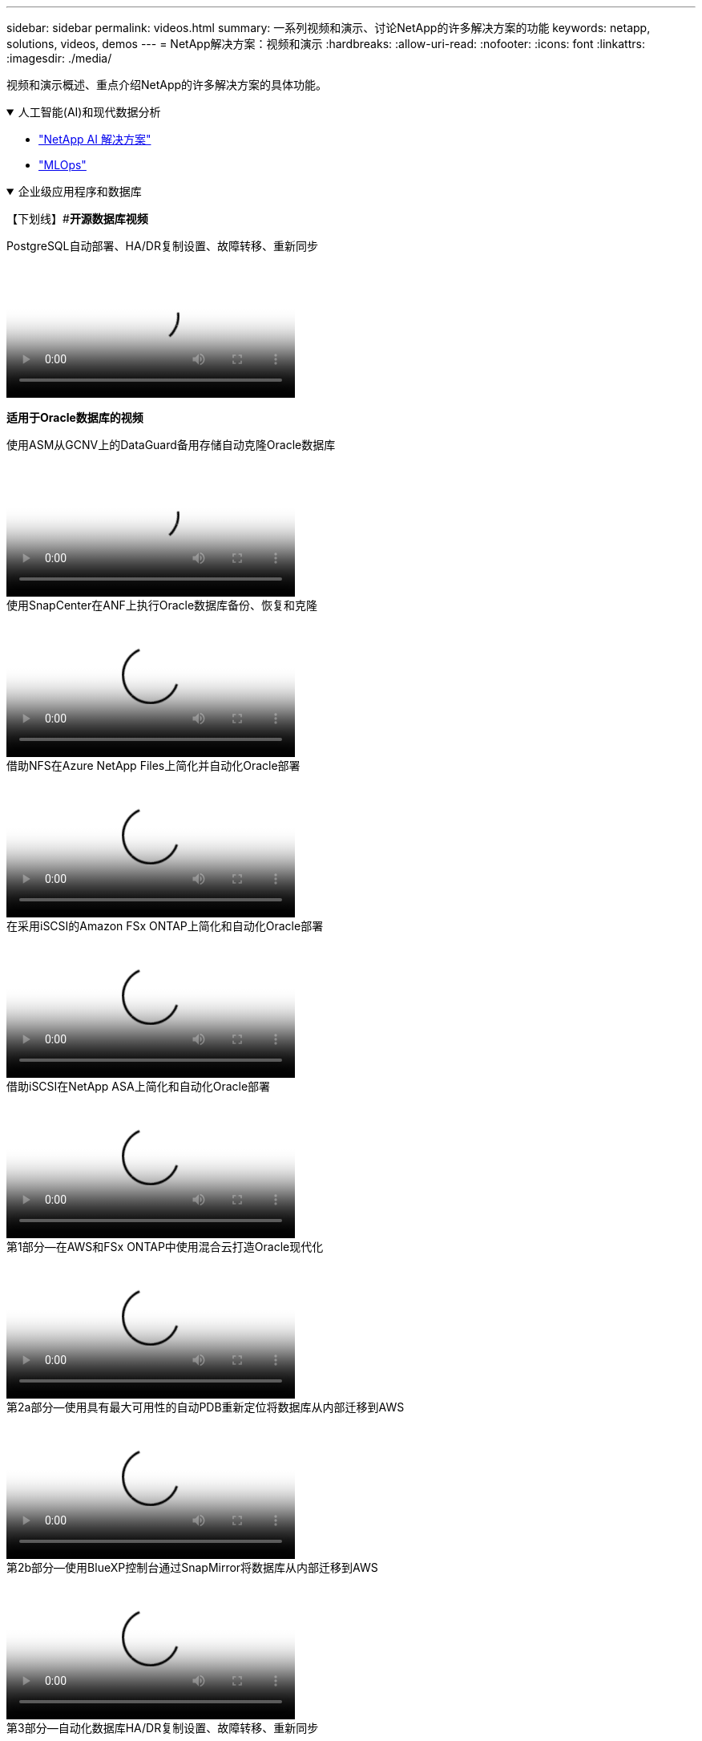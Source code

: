 ---
sidebar: sidebar 
permalink: videos.html 
summary: 一系列视频和演示、讨论NetApp的许多解决方案的功能 
keywords: netapp, solutions, videos, demos 
---
= NetApp解决方案：视频和演示
:hardbreaks:
:allow-uri-read: 
:nofooter: 
:icons: font
:linkattrs: 
:imagesdir: ./media/


[role="lead"]
视频和演示概述、重点介绍NetApp的许多解决方案的具体功能。

.人工智能(AI)和现代数据分析
[#ai%collapsible%open]
====
* link:https://www.youtube.com/playlist?list=PLdXI3bZJEw7nSrRhuolRPYqvSlGLuTOAO["NetApp AI 解决方案"^]
* link:https://www.youtube.com/playlist?list=PLdXI3bZJEw7n1sWK-QGq4QMI1VBJS-ZZW["MLOps"^]


====
.企业级应用程序和数据库
[#db%collapsible%open]
====
【下划线】#*开源数据库视频*

.PostgreSQL自动部署、HA/DR复制设置、故障转移、重新同步
video::c381b887-8c8b-4d7d-8b0f-b0c0010c5c04[panopto,width=360]
[Underline]#*适用于Oracle数据库的视频*#

.使用ASM从GCNV上的DataGuard备用存储自动克隆Oracle数据库
video::74062c18-b120-45b7-9bf9-b2db00f73675[panopto,width=360]
.使用SnapCenter在ANF上执行Oracle数据库备份、恢复和克隆
video::960fb370-c6e0-4406-b6d5-b110014130e8[panopto,width=360]
.借助NFS在Azure NetApp Files上简化并自动化Oracle部署
video::d1c859b6-e45a-44c7-8361-b10f012fc89b[panopto,width=360]
.在采用iSCSI的Amazon FSx ONTAP上简化和自动化Oracle部署
video::81e389a0-d9b8-495c-883b-b0d701710847[panopto,width=360]
.借助iSCSI在NetApp ASA上简化和自动化Oracle部署
video::79095731-6b02-41d5-9fa1-b0c00100d055[panopto,width=360]
.第1部分—在AWS和FSx ONTAP中使用混合云打造Oracle现代化
video::b1a7bb05-caea-44a0-bd9a-b01200f372e9[panopto,width=360]
.第2a部分—使用具有最大可用性的自动PDB重新定位将数据库从内部迁移到AWS
video::bb088a3e-bbfb-4927-bf44-b01200f38b17[panopto,width=360]
.第2b部分—使用BlueXP控制台通过SnapMirror将数据库从内部迁移到AWS
video::c0df32f8-d6d3-4b79-b0bd-b01200f3a2e8[panopto,width=360]
.第3部分—自动化数据库HA/DR复制设置、故障转移、重新同步
video::5fd03759-a691-4007-9748-b01200f3b79c[panopto,width=360]
.第4a部分—从复制的备用副本中使用SnapCenter UI进行开发/测试的数据库克隆
video::2f731d7c-0873-4a4d-8491-b01200f90a82[panopto,width=360]
.第4b部分—使用SnapCenter UI备份、还原和克隆数据库
video::97790d62-ff19-40e0-9784-b01200f920ed[panopto,width=360]
.第4c部分—数据库备份、使用BlueXP SaaS应用程序进行还原的备份和恢复
video::4b0fd212-7641-46b8-9e55-b01200f9383a[panopto,width=360]
【下划线】#* SQL Server数据库视频*

.使用Amazon FSx ONTAP在AWS EC2上部署SQL Server
video::27f28284-433d-4273-8748-b01200fb3cd7[panopto,width=360]
.使用存储快照克隆Oracle多租户可插拔数据库
video::krzMWjrrMb0[youtube,width=360]
.借助 Ansible 在 FlexPod 上自动部署 Oracle 19c RAC
video::VcQMJIRzhoY[youtube,width=360]
*案例研究*

* link:https://customers.netapp.com/en/sap-azure-netapp-files-case-study["基于 Azure NetApp Files 的 SAP"^]


====
.混合多云(HMC)
[#hmc%collapsible%open]
====
【下划线】#*适用于AWS/VMC*的视频#

.使用iSCSI使用FSX ONTAP 的Windows子系统连接存储
video::0d03e040-634f-4086-8cb5-b01200fb8515[panopto,width=360]
.使用NFS使用FSX ONTAP 的Linux子系统连接存储
video::c3befe1b-4f32-4839-a031-b01200fb6d60[panopto,width=360]
.VMware Cloud on AWS借助Amazon FSx ONTAP节省TCO
video::f0fedec5-dc17-47af-8821-b01200f00e08[panopto,width=360]
.VMware Cloud on AWS补充数据存储库、采用Amazon FSx ONTAP
video::2065dcc1-f31a-4e71-a7d5-b01200f01171[panopto,width=360]
.适用于VMC的VMware HCX部署和配置设置
video::6132c921-a44c-4c81-aab7-b01200fb5d29[panopto,width=360]
.使用VMware HCX for VMC和FSx ONTAP进行VMotion迁移演示
video::52661f10-3f90-4f3d-865a-b01200f06d31[panopto,width=360]
.使用VMware HCX for VMC和FSx ONTAP进行冷迁移演示
video::685c0dc2-9d8a-42ff-b46d-b01200f056b0[panopto,width=360]
【下划线】#*适用于Azure/AVS*的视频#

.Azure NetApp Files 中的Azure VMware解决方案 补充数据存储库概述
video::8c5ddb30-6c31-4cde-86e2-b01200effbd6[panopto,width=360]
. 采用Cloud Volumes ONTAP 、SnapCenter 和Jetstream的Azure VMware解决方案 灾难恢复
video::5cd19888-8314-4cfc-ba30-b01200efff4f[panopto,width=360]
.使用适用于AVS和ANF的VMware HCX进行冷迁移演示
video::b7ffa5ad-5559-4e56-a166-b01200f025bc[panopto,width=360]
.使用适用于AVS和ANF的VMware HCX进行VMotion演示
video::986bb505-6f3d-4a5a-b016-b01200f03f18[panopto,width=360]
.使用适用于AVS和ANF的VMware HCX进行批量迁移演示
video::255640f5-4dff-438c-8d50-b01200f017d1[panopto,width=360]
====
.采用Red Hat OpenShift的混合多云
[#rhhc%collapsible%open]
====
.使用Amazon FSx ONTAP存储的Red Hat OpenShift Service on AWS (ROSA)集群上的应用程序的快照/还原
video::36ecf505-5d1d-4e99-a6f8-b11c00341793[panopto,width=360]
.FSx ONTAP与Trident的集成
video::621ae20d-7567-4bbf-809d-b01200fa7a68[panopto,width=360]
.借助FSx ONTAP在ROSA上对应用程序进行故障转移和故障恢复
video::e9a07d79-42a1-4480-86be-b01200fa62f5[panopto,width=360]
====
.虚拟化
[#virtualization%collapsible%open]
====
* link:vmware/vsphere_demos_videos.html["VMware视频集"]


====
.容器/Kubernetes
[#containers%collapsible%open]
====
* link:containers/a-w-n_videos_and_demos.html["NetApp与Google Anthos视频"]
* link:containers/vtwn_videos_and_demos.html["NetApp与VMware Tanzu视频"]
* link:containers/rh-os-n_videos_and_demos.html["NetApp与Red Hat OpenShift视频"]


====
.解决方案自动化
[#automation%collapsible%open]
====
.借助 Ansible 在 FlexPod 上自动部署 Oracle 19c RAC
video::VcQMJIRzhoY[youtube,width=360]
====
